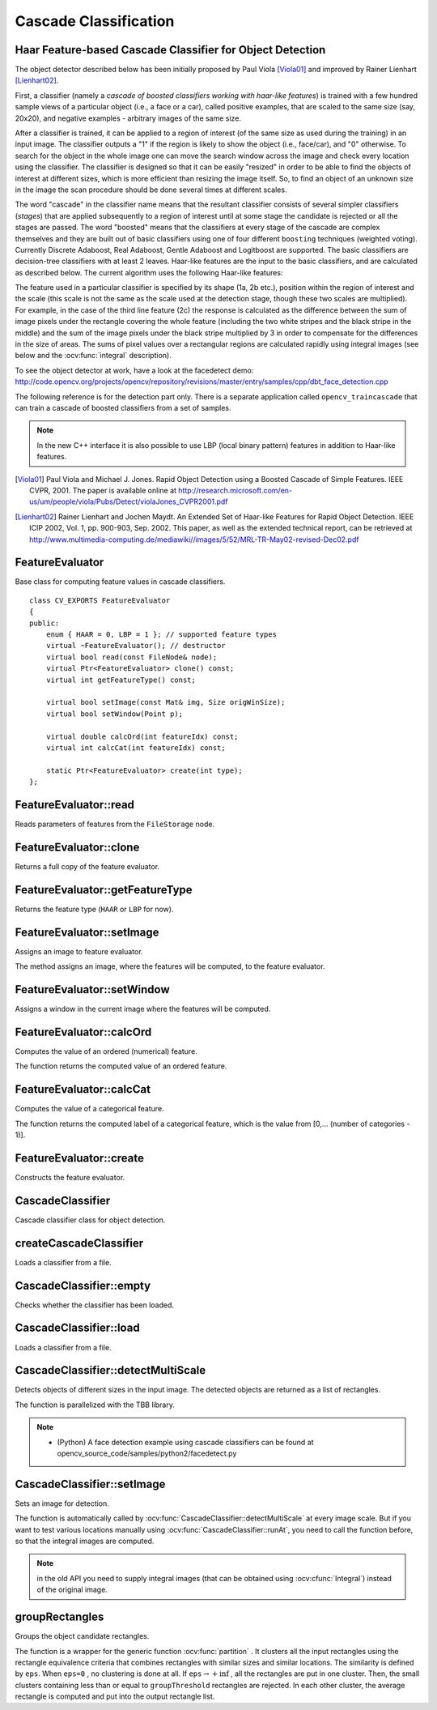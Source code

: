 Cascade Classification
======================

.. highlight:: cpp

Haar Feature-based Cascade Classifier for Object Detection
----------------------------------------------------------

The object detector described below has been initially proposed by Paul Viola [Viola01]_ and improved by Rainer Lienhart [Lienhart02]_.

First, a classifier (namely a *cascade of boosted classifiers working with haar-like features*) is trained with a few hundred sample views of a particular object (i.e., a face or a car), called positive examples, that are scaled to the same size (say, 20x20), and negative examples - arbitrary images of the same size.

After a classifier is trained, it can be applied to a region of interest (of the same size as used during the training) in an input image. The classifier outputs a "1" if the region is likely to show the object (i.e., face/car), and "0" otherwise. To search for the object in the whole image one can move the search window across the image and check every location using the classifier. The classifier is designed so that it can be easily "resized" in order to be able to find the objects of interest at different sizes, which is more efficient than resizing the image itself. So, to find an object of an unknown size in the image the scan procedure should be done several times at different scales.

The word "cascade" in the classifier name means that the resultant classifier consists of several simpler classifiers (*stages*) that are applied subsequently to a region of interest until at some stage the candidate is rejected or all the stages are passed. The word "boosted" means that the classifiers at every stage of the cascade are complex themselves and they are built out of basic classifiers using one of four different ``boosting`` techniques (weighted voting). Currently Discrete Adaboost, Real Adaboost, Gentle Adaboost and Logitboost are supported. The basic classifiers are decision-tree classifiers with at least 2 leaves. Haar-like features are the input to the basic classifiers, and are calculated as described below. The current algorithm uses the following Haar-like features:


.. image:: pics/haarfeatures.png


The feature used in a particular classifier is specified by its shape (1a, 2b etc.), position within the region of interest and the scale (this scale is not the same as the scale used at the detection stage, though these two scales are multiplied). For example, in the case of the third line feature (2c) the response is calculated as the difference between the sum of image pixels under the rectangle covering the whole feature (including the two white stripes and the black stripe in the middle) and the sum of the image pixels under the black stripe multiplied by 3 in order to compensate for the differences in the size of areas. The sums of pixel values over a rectangular regions are calculated rapidly using integral images (see below and the :ocv:func:`integral` description).

To see the object detector at work, have a look at the facedetect demo:
http://code.opencv.org/projects/opencv/repository/revisions/master/entry/samples/cpp/dbt_face_detection.cpp

The following reference is for the detection part only. There is a separate application called  ``opencv_traincascade`` that can train a cascade of boosted classifiers from a set of samples.

.. note:: In the new C++ interface it is also possible to use LBP (local binary pattern) features in addition to Haar-like features.

.. [Viola01] Paul Viola and Michael J. Jones. Rapid Object Detection using a Boosted Cascade of Simple Features. IEEE CVPR, 2001. The paper is available online at http://research.microsoft.com/en-us/um/people/viola/Pubs/Detect/violaJones_CVPR2001.pdf

.. [Lienhart02] Rainer Lienhart and Jochen Maydt. An Extended Set of Haar-like Features for Rapid Object Detection. IEEE ICIP 2002, Vol. 1, pp. 900-903, Sep. 2002. This paper, as well as the extended technical report, can be retrieved at http://www.multimedia-computing.de/mediawiki//images/5/52/MRL-TR-May02-revised-Dec02.pdf


FeatureEvaluator
----------------
.. ocv:class:: FeatureEvaluator

Base class for computing feature values in cascade classifiers. ::

    class CV_EXPORTS FeatureEvaluator
    {
    public:
        enum { HAAR = 0, LBP = 1 }; // supported feature types
        virtual ~FeatureEvaluator(); // destructor
        virtual bool read(const FileNode& node);
        virtual Ptr<FeatureEvaluator> clone() const;
        virtual int getFeatureType() const;

        virtual bool setImage(const Mat& img, Size origWinSize);
        virtual bool setWindow(Point p);

        virtual double calcOrd(int featureIdx) const;
        virtual int calcCat(int featureIdx) const;

        static Ptr<FeatureEvaluator> create(int type);
    };


FeatureEvaluator::read
--------------------------
Reads parameters of features from the ``FileStorage`` node.

.. ocv:function:: bool FeatureEvaluator::read(const FileNode& node)

    :param node: File node from which the feature parameters are read.



FeatureEvaluator::clone
---------------------------
Returns a full copy of the feature evaluator.

.. ocv:function:: Ptr<FeatureEvaluator> FeatureEvaluator::clone() const



FeatureEvaluator::getFeatureType
------------------------------------
Returns the feature type (``HAAR`` or ``LBP`` for now).

.. ocv:function:: int FeatureEvaluator::getFeatureType() const


FeatureEvaluator::setImage
------------------------------
Assigns an image to feature evaluator.

.. ocv:function:: bool FeatureEvaluator::setImage(const Mat& img, Size origWinSize)

    :param img: Matrix of the type   ``CV_8UC1``  containing an image where the features are computed.

    :param origWinSize: Size of training images.

The method assigns an image, where the features will be computed, to the feature evaluator.



FeatureEvaluator::setWindow
-------------------------------
Assigns a window in the current image where the features will be computed.

.. ocv:function:: bool FeatureEvaluator::setWindow(Point p)

    :param p: Upper left point of the window where the features are computed. Size of the window is equal to the size of training images.

FeatureEvaluator::calcOrd
-----------------------------
Computes the value of an ordered (numerical) feature.

.. ocv:function:: double FeatureEvaluator::calcOrd(int featureIdx) const

    :param featureIdx: Index of the feature whose value is computed.

The function returns the computed value of an ordered feature.



FeatureEvaluator::calcCat
-----------------------------
Computes the value of a categorical feature.

.. ocv:function:: int FeatureEvaluator::calcCat(int featureIdx) const

    :param featureIdx: Index of the feature whose value is computed.

The function returns the computed label of a categorical feature, which is the value from [0,... (number of categories - 1)].


FeatureEvaluator::create
----------------------------
Constructs the feature evaluator.

.. ocv:function:: Ptr<FeatureEvaluator> FeatureEvaluator::create(int type)

    :param type: Type of features evaluated by cascade (``HAAR`` or ``LBP`` for now).


CascadeClassifier
-----------------
.. ocv:class:: CascadeClassifier : public Algorithm

Cascade classifier class for object detection.


createCascadeClassifier
----------------------------------------
Loads a classifier from a file.

.. ocv:function:: createCascadeClassifier(const String& filename)

.. ocv:pyfunction:: cv2.createCascadeClassifier([filename]) -> <CascadeClassifier object>

    :param filename: Name of the file from which the classifier is loaded.

CascadeClassifier::empty
----------------------------
Checks whether the classifier has been loaded.

.. ocv:function:: bool CascadeClassifier::empty() const


.. ocv:pyfunction:: cv2.CascadeClassifier.empty() -> retval

CascadeClassifier::load
---------------------------
Loads a classifier from a file.

.. ocv:function:: bool CascadeClassifier::load(const String& filename)

.. ocv:pyfunction:: cv2.CascadeClassifier.load(filename) -> retval

    :param filename: Name of the file from which the classifier is loaded. The file may contain an old HAAR classifier trained by the haartraining application or a new cascade classifier trained by the traincascade application.


CascadeClassifier::detectMultiScale
---------------------------------------
Detects objects of different sizes in the input image. The detected objects are returned as a list of rectangles.

.. ocv:function:: void CascadeClassifier::detectMultiScale( InputArray image, vector<Rect>& objects, double scaleFactor=1.1, int minNeighbors=3, int flags=0, Size minSize=Size(), Size maxSize=Size())
.. ocv:function:: void CascadeClassifier::detectMultiScale( InputArray image, vector<Rect>& objects, vector<int>& numDetections, double scaleFactor=1.1, int minNeighbors=3, int flags=0, Size minSize=Size(), Size maxSize=Size())

.. ocv:pyfunction:: cv2.CascadeClassifier.detectMultiScale(image[, scaleFactor[, minNeighbors[, flags[, minSize[, maxSize]]]]]) -> objects
.. ocv:pyfunction:: cv2.CascadeClassifier.detectMultiScale(image[, scaleFactor[, minNeighbors[, flags[, minSize[, maxSize[, outputRejectLevels]]]]]]) -> objects, rejectLevels, levelWeights

.. ocv:cfunction:: CvSeq* cvHaarDetectObjects( const CvArr* image, CvHaarClassifierCascade* cascade, CvMemStorage* storage, double scale_factor=1.1, int min_neighbors=3, int flags=0, CvSize min_size=cvSize(0,0), CvSize max_size=cvSize(0,0) )

    :param cascade: Haar classifier cascade (OpenCV 1.x API only). It can be loaded from XML or YAML file using :ocv:cfunc:`Load`. When the cascade is not needed anymore, release it using ``cvReleaseHaarClassifierCascade(&cascade)``.

    :param image: Matrix of the type   ``CV_8U``  containing an image where objects are detected.

    :param objects: Vector of rectangles where each rectangle contains the detected object, the rectangles may be partially outside the original image.

    :param numDetections: Vector of detection numbers for the corresponding objects. An object's number of detections is the number of neighboring positively classified rectangles that were joined together to form the object.

    :param scaleFactor: Parameter specifying how much the image size is reduced at each image scale.

    :param minNeighbors: Parameter specifying how many neighbors each candidate rectangle should have to retain it.

    :param flags: Parameter with the same meaning for an old cascade as in the function ``cvHaarDetectObjects``. It is not used for a new cascade.

    :param minSize: Minimum possible object size. Objects smaller than that are ignored.

    :param maxSize: Maximum possible object size. Objects larger than that are ignored.

The function is parallelized with the TBB library.

.. note::

   * (Python) A face detection example using cascade classifiers can be found at opencv_source_code/samples/python2/facedetect.py


CascadeClassifier::setImage
-------------------------------
Sets an image for detection.

.. ocv:function:: bool CascadeClassifier::setImage( InputArray image )

.. ocv:cfunction:: void cvSetImagesForHaarClassifierCascade( CvHaarClassifierCascade* cascade, const CvArr* sum, const CvArr* sqsum, const CvArr* tilted_sum, double scale )

    :param cascade: Haar classifier cascade (OpenCV 1.x API only). See :ocv:func:`CascadeClassifier::detectMultiScale` for more information.

    :param image: Matrix of the type ``CV_8UC1`` containing an image where the features are computed.

The function is automatically called by :ocv:func:`CascadeClassifier::detectMultiScale` at every image scale. But if you want to test various locations manually using :ocv:func:`CascadeClassifier::runAt`, you need to call the function before, so that the integral images are computed.

.. note:: in the old API you need to supply integral images (that can be obtained using :ocv:cfunc:`Integral`) instead of the original image.


groupRectangles
-------------------
Groups the object candidate rectangles.

.. ocv:function:: void groupRectangles(vector<Rect>& rectList, int groupThreshold, double eps=0.2)
.. ocv:function:: void groupRectangles(vector<Rect>& rectList, vector<int>& weights, int groupThreshold, double eps=0.2)

.. ocv:pyfunction:: cv2.groupRectangles(rectList, groupThreshold[, eps]) -> rectList, weights


    :param rectList: Input/output vector of rectangles. Output vector includes retained and grouped rectangles. (The Python list is not modified in place.)

    :param groupThreshold: Minimum possible number of rectangles minus 1. The threshold is used in a group of rectangles to retain it.

    :param eps: Relative difference between sides of the rectangles to merge them into a group.

The function is a wrapper for the generic function
:ocv:func:`partition` . It clusters all the input rectangles using the rectangle equivalence criteria that combines rectangles with similar sizes and similar locations. The similarity is defined by ``eps``. When ``eps=0`` , no clustering is done at all. If
:math:`\texttt{eps}\rightarrow +\inf` , all the rectangles are put in one cluster. Then, the small clusters containing less than or equal to ``groupThreshold`` rectangles are rejected. In each other cluster, the average rectangle is computed and put into the output rectangle list.
